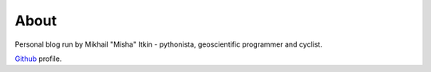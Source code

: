About
=====

Personal blog run by Mikhail "Misha" Itkin - pythonista, geoscientific programmer and cyclist.

Github_ profile.

.. _Github: https://github.com/mitkin
